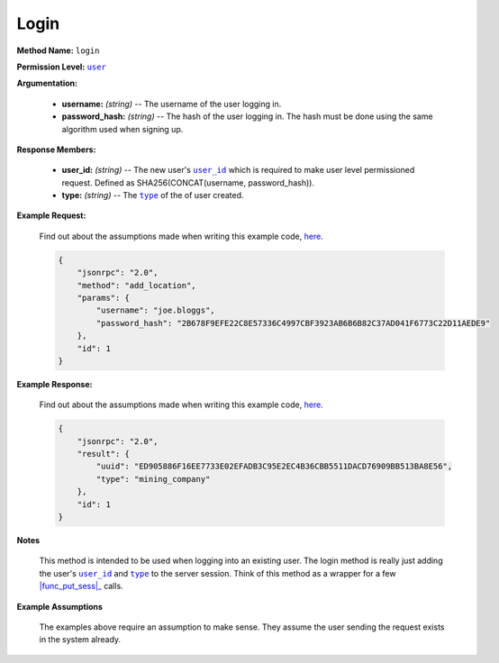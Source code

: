 Login
=====

:strong:`Method Name:` :literal:`login`

:strong:`Permission Level:` |lit_public|_

:strong:`Argumentation:`

    * **username:** *(string)* -- The username of the user logging in.

    * **password_hash:** *(string)* -- The hash of the user logging in. The hash must be done using the same algorithm used when signing up.

:strong:`Response Members:`

    * **user_id:** *(string)* -- The new user's |lit_user_id|_ which is required to make user level permissioned request. Defined as SHA256(CONCAT(username, password_hash)).

    * **type:** *(string)* -- The |lit_type|_ of the of user created.

:strong:`Example Request:`

    Find out about the assumptions made when writing this example code, here_.

    .. code-block:: javascript

        {
            "jsonrpc": "2.0",
            "method": "add_location",
            "params": {
                "username": "joe.bloggs",
                "password_hash": "2B678F9EFE22C8E57336C4997CBF3923AB6B6B82C37AD041F6773C22D11AEDE9"
            },
            "id": 1
        }

:strong:`Example Response:`

    Find out about the assumptions made when writing this example code, here_.

    .. code-block:: javascript

        {
            "jsonrpc": "2.0",
            "result": {
                "uuid": "ED905886F16EE7733E02EFADB3C95E2EC4B36CBB5511DACD76909BB513BA8E56",
                "type": "mining_company"
            },
            "id": 1
        }

:strong:`Notes`

    This method is intended to be used when logging into an existing user. The login method is really just adding the user's |lit_user_id|_ and |lit_type|_ to the server session. Think of this method as a wrapper for a few |func_put_sess|_ calls.

:strong:`Example Assumptions`

    .. _here:

    The examples above require an assumption to make sense. They assume the user sending the request exists in the system already.

.. |lit_public| replace:: :literal:`user`
.. |lit_user_id| replace:: :literal:`user_id`
.. |lit_type| replace:: :literal:`type`
.. |func_put_sess| replace:: :func:`put_sess`

.. _lit_public: ../miscellaneous/permissions.html
.. _lit_user_id: ../constants/uuids.html
.. _lit_type: ../constants/user_types.html
.. _func_put_sess: ../methods/put_sess.html
